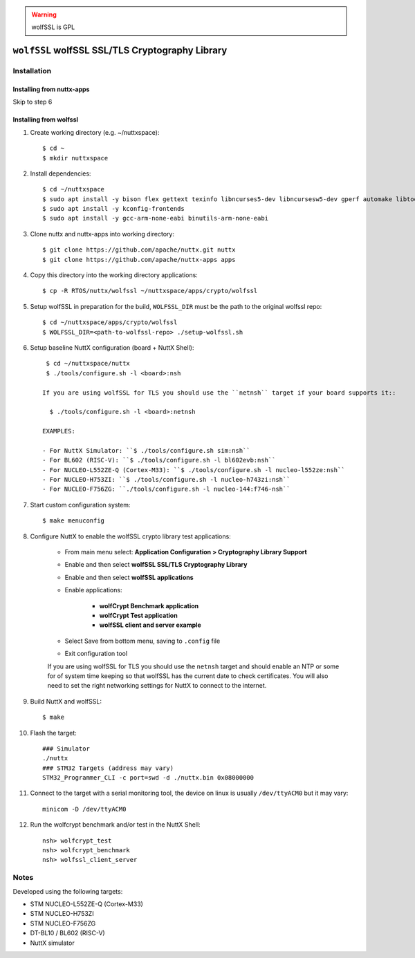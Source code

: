 .. warning::
  wolfSSL is GPL

================================================
``wolfSSL`` wolfSSL SSL/TLS Cryptography Library
================================================

Installation
------------

Installing from nuttx-apps
~~~~~~~~~~~~~~~~~~~~~~~~~~

Skip to step 6

Installing from wolfssl
~~~~~~~~~~~~~~~~~~~~~~~

1) Create working directory (e.g. ~/nuttxspace)::

    $ cd ~
    $ mkdir nuttxspace

2) Install dependencies::

    $ cd ~/nuttxspace
    $ sudo apt install -y bison flex gettext texinfo libncurses5-dev libncursesw5-dev gperf automake libtool pkg-config build-essential gperf genromfs libgmp-dev libmpc-dev libmpfr-dev libisl-dev binutils-dev libelf-dev libexpat-dev gcc-multilib g++-multilib picocom u-boot-tools util-linux
    $ sudo apt install -y kconfig-frontends
    $ sudo apt install -y gcc-arm-none-eabi binutils-arm-none-eabi

3) Clone nuttx and nuttx-apps into working directory::

    $ git clone https://github.com/apache/nuttx.git nuttx
    $ git clone https://github.com/apache/nuttx-apps apps

4) Copy this directory into the working directory applications::

    $ cp -R RTOS/nuttx/wolfssl ~/nuttxspace/apps/crypto/wolfssl

5) Setup wolfSSL in preparation for the build, ``WOLFSSL_DIR`` must be the path to the original wolfssl repo::

    $ cd ~/nuttxspace/apps/crypto/wolfssl
    $ WOLFSSL_DIR=<path-to-wolfssl-repo> ./setup-wolfssl.sh

6) Setup baseline NuttX configuration (board + NuttX Shell)::

     $ cd ~/nuttxspace/nuttx
     $ ./tools/configure.sh -l <board>:nsh

    If you are using wolfSSL for TLS you should use the ``netnsh`` target if your board supports it::

      $ ./tools/configure.sh -l <board>:netnsh

    EXAMPLES:

    - For NuttX Simulator: ``$ ./tools/configure.sh sim:nsh``
    - For BL602 (RISC-V): ``$ ./tools/configure.sh -l bl602evb:nsh``
    - For NUCLEO-L552ZE-Q (Cortex-M33): ``$ ./tools/configure.sh -l nucleo-l552ze:nsh``
    - For NUCLEO-H753ZI: ``$ ./tools/configure.sh -l nucleo-h743zi:nsh``
    - For NUCLEO-F756ZG: ``./tools/configure.sh -l nucleo-144:f746-nsh``

7) Start custom configuration system::

     $ make menuconfig

8) Configure NuttX to enable the wolfSSL crypto library test applications:

    - From main menu select: **Application Configuration > Cryptography Library Support**
    - Enable and then select **wolfSSL SSL/TLS Cryptography Library**
    - Enable and then select **wolfSSL applications**
    - Enable applications:

        - **wolfCrypt Benchmark application**
        - **wolfCrypt Test application**
        - **wolfSSL client and server example**

    - Select Save from bottom menu, saving to ``.config`` file
    - Exit configuration tool

    If you are using wolfSSL for TLS you should use the ``netnsh`` target and should enable an NTP or some for of system time keeping so that wolfSSL has the current date to check certificates. You will also need to set the right networking settings for NuttX to connect to the internet.

9) Build NuttX and wolfSSL::

     $ make

10) Flash the target::

      ### Simulator
      ./nuttx
      ### STM32 Targets (address may vary)
      STM32_Programmer_CLI -c port=swd -d ./nuttx.bin 0x08000000

11) Connect to the target with a serial monitoring tool, the device on linux is usually ``/dev/ttyACM0`` but it may vary::

      minicom -D /dev/ttyACM0

12) Run the wolfcrypt benchmark and/or test in the NuttX Shell::

      nsh> wolfcrypt_test
      nsh> wolfcrypt_benchmark
      nsh> wolfssl_client_server

Notes
-----

Developed using the following targets:

- STM NUCLEO-L552ZE-Q (Cortex-M33)
- STM NUCLEO-H753ZI
- STM NUCLEO-F756ZG
- DT-BL10 / BL602 (RISC-V)
- NuttX simulator

